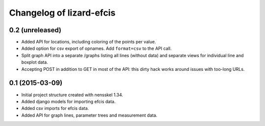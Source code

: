 Changelog of lizard-efcis
===================================================


0.2 (unreleased)
----------------

- Added API for locations, including coloring of the points per value.

- Added option for csv export of opnames. Add ``format=csv`` to the API call.

- Split graph API into a separate /graphs listing all lines (without data) and
  separate views for individual line and boxplot data.

- Accepting POST in addition to GET in most of the API: this dirty hack works
  around issues with too-long URLs.


0.1 (2015-03-09)
----------------

- Initial project structure created with nensskel 1.34.

- Added django models for importing efcis data.

- Added csv imports for efcis data.

- Added API for graph lines, parameter trees and measurement data.
